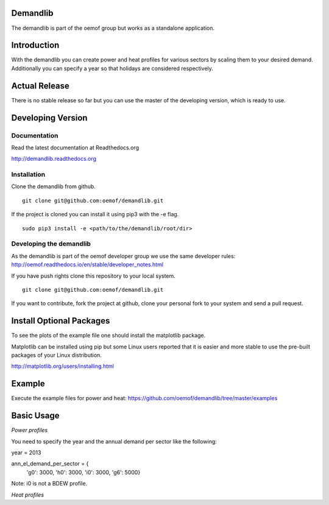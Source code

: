 Demandlib
=========

The demandlib is part of the oemof group but works as a standalone application.

.. contents:: `Table of contents`
    :depth: 1
    :local:
    :backlinks: top

Introduction
============

With the demandlib you can create power and heat profiles for various sectors by scaling them to your desired demand. Additionally you can specify a year so that holidays are considered respectively.


Actual Release
==============

There is no stable release so far but you can use the master of the developing version, which is ready to use.

Developing Version
==================

Documentation
~~~~~~~~~~~~~

Read the latest documentation at Readthedocs.org

http://demandlib.readthedocs.org


Installation
~~~~~~~~~~~~

Clone the demandlib from github.

::

    git clone git@github.com:oemof/demandlib.git
    

If the project is cloned you can install it using pip3 with the -e flag. 

::

    sudo pip3 install -e <path/to/the/demandlib/root/dir>


Developing the demandlib
~~~~~~~~~~~~~~~~~~~~~~~~~~~~~~~~~~~~~~~~~~~

As the demandlib is part of the oemof developer group we use the same developer rules:
http://oemof.readthedocs.io/en/stable/developer_notes.html

If you have push rights clone this repository to your local system.

::

    git clone git@github.com:oemof/demandlib.git
    
If you want to contribute, fork the project at github, clone your personal fork to your system and send a pull request.
    
  
Install Optional Packages
=========================

To see the plots of the example file one should install the matplotlib package.

Matplotlib can be installed using pip but some Linux users reported that it is easier and more stable to use the pre-built packages of your Linux distribution.

http://matplotlib.org/users/installing.html

Example
=======

Execute the example files for power and heat:
https://github.com/oemof/demandlib/tree/master/examples

Basic Usage
===========

*Power profiles*

You need to specify the year and the annual demand per sector like the following:

year = 2013

ann_el_demand_per_sector = {
    'g0': 3000,
    'h0': 3000,
    'i0': 3000,
    'g6': 5000}

Note: i0 is not a BDEW profile.
   
*Heat profiles*
